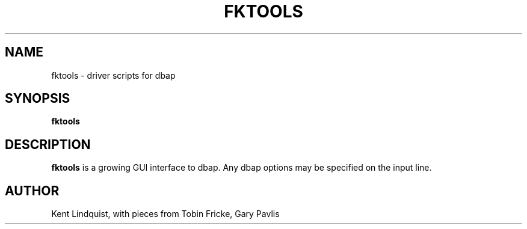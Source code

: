 .TH FKTOOLS 1 "$Date: 2002-02-07 01:56:31 $"
.SH NAME
fktools \- driver scripts for dbap
.SH SYNOPSIS
.nf
\fBfktools \fP
.fi
.SH DESCRIPTION
\fBfktools\fP is a growing GUI interface to dbap. Any dbap options may be
specified on the input line.
.SH AUTHOR
Kent Lindquist, with pieces from Tobin Fricke, Gary Pavlis
.\" $Id: fktools.1,v 1.3 2002-02-07 01:56:31 kent Exp $
